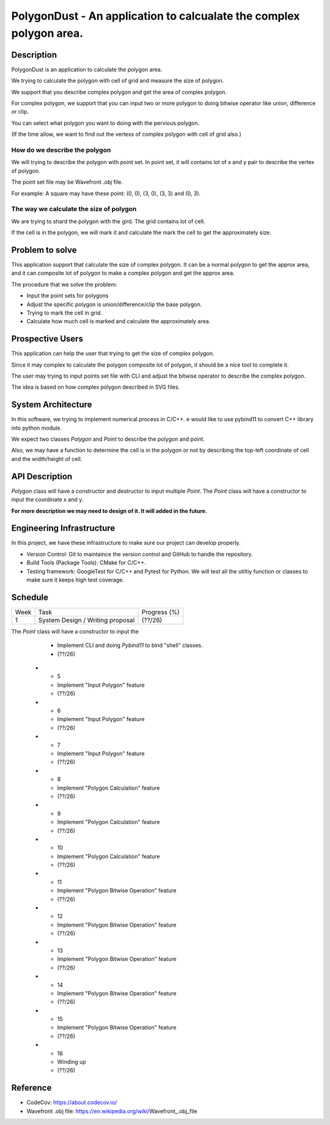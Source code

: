 PolygonDust - An application to calcualate the complex polygon area.
===============================================================================


Description
-------------------------------------------------------------------------------

PolygonDust is an application to calculate the polygon area. 

We trying to calculate the polygon with cell of grid and measure the size of 
polygon.

We support that you describe complex polygon and get the area of complex polygon. 

For complex polygon, we support that you can input two or more polygon 
to doing bitwise operator like union, difference or clip. 

You can select what polygon you want to doing with the pervious polygon.

.. image:: https://media.discordapp.net/attachments/950048467294760990/1284862080050135071/image.png?ex=66e82c8f&is=66e6db0f&hm=8f52c071f46be06d7d6d014e8551087f495e2cf1332a784079c4805429e7aea3&=&format=webp&quality=lossless&width=2880&height=848


(If the time allow, we want to find out the vertexs of complex polygon with 
cell of grid also.)

How do we describe the polygon
~~~~~~~~~~~~~~~~~~~~~~~~~~~~~~~~~~~~~~~~~~~~~~~~~~~~~~~~~~~~~~~~~~~~~~~~~~~~~~~

We will trying to describe the polygon with point set. 
In point set, it will contains lot of x and y pair 
to describe the vertex of polygon.

The point set file may be Wavefront `.obj` file.

For example: A square may have these point: (0, 0), (3, 0), (3, 3) and (0, 3).


The way we calculate the size of polygon
~~~~~~~~~~~~~~~~~~~~~~~~~~~~~~~~~~~~~~~~~~~~~~~~~~~~~~~~~~~~~~~~~~~~~~~~~~~~~~~
We are trying to shard the polygon with the gird. 
The grid contains lot of cell. 

If the cell is in the polygon, we will mark it and calculate the mark the cell 
to get the approximately size.



Problem to solve
-------------------------------------------------------------------------------
This application support that calculate the size of complex polygon. 
It can be a normal polygon to get the approx area, and it can composite 
lot of polygon to make a complex polygon and get the approx area.


The procedure that we solve the problem:

- Input the point sets for polygons
- Adjust the specific polygon is union/difference/clip the base polygon.
- Trying to mark the cell in grid.
- Calculate how much cell is marked and calculate the approximately area.


Prospective Users
-------------------------------------------------------------------------------
This application can help the user that trying to get the size of 
complex polygon. 

Since it may complex to calculate the polygon composite lot of polygon, 
it should be a nice tool to complete it.

The user may trying to input points set file with CLI and adjust the bitwise 
operator to describe the complex polygon. 

The idea is based on how complex polygon described in SVG files.


System Architecture
-------------------------------------------------------------------------------
In this software, we trying to implement numerical process in C/C++. 
e would like to use pybind11 to convert C++ library into python module.

We expect two classes `Polygon` and `Point` to describe the polygon and point. 

Also, we may have a function to determine the cell is in the polygon or not by 
describing the top-left coordinate of cell and the width/height of cell.


API Description
-------------------------------------------------------------------------------
`Polygon` class will have a constructor and destructor 
to input multiple `Point`. 
The `Point` class will have a constructor to input the coordinate x and y. 

**For more description we may need to design of it. 
It will added in the future.**


Engineering Infrastructure
-------------------------------------------------------------------------------
In this project, we have these infrastructure to make sure our project
can develop properly.

-  Version Control: Git to maintaince the version control and GitHub to
   handle the repository.
-  Build Tools (Package Tools): CMake for C/C++.
-  Testing framework: GoogleTest for C/C++ and Pytest for Python. 
   We will test all the utiltiy function or classes 
   to make sure it keeps high test coverage.


Schedule
-------------------------------------------------------------------------------

.. list-table::

 * - Week
   - Task 
   - Progress (%)
 * - 1
   - System Design / Writing proposal
   - (??/26)
The `Point` class will have a constructor to input the 
   - Implement CLI and doing `Pybind11` to bind "shell" classes.
   - (??/26)
 * - 5
   - Implement "Input Polygon" feature
   - (??/26)
 * - 6
   - Implement "Input Polygon" feature
   - (??/26)
 * - 7
   - Implement "Input Polygon" feature
   - (??/26)
 * - 8
   - Implement "Polygon Calculation" feature
   - (??/26)
 * - 9
   - Implement "Polygon Calculation" feature
   - (??/26)
 * - 10
   - Implement "Polygon Calculation" feature
   - (??/26)
 * - 11
   - Implement "Polygon Bitwise Operation" feature
   - (??/26)
 * - 12
   - Implement "Polygon Bitwise Operation" feature
   - (??/26)
 * - 13
   - Implement "Polygon Bitwise Operation" feature
   - (??/26)
 * - 14
   - Implement "Polygon Bitwise Operation" feature
   - (??/26)
 * - 15
   - Implement "Polygon Bitwise Operation" feature
   - (??/26)
 * - 16
   - Winding up
   - (??/26)

Reference
-------------------------------------------------------------------------------
- CodeCov: https://about.codecov.io/
- Wavefront .obj file: https://en.wikipedia.org/wiki/Wavefront_.obj_file

